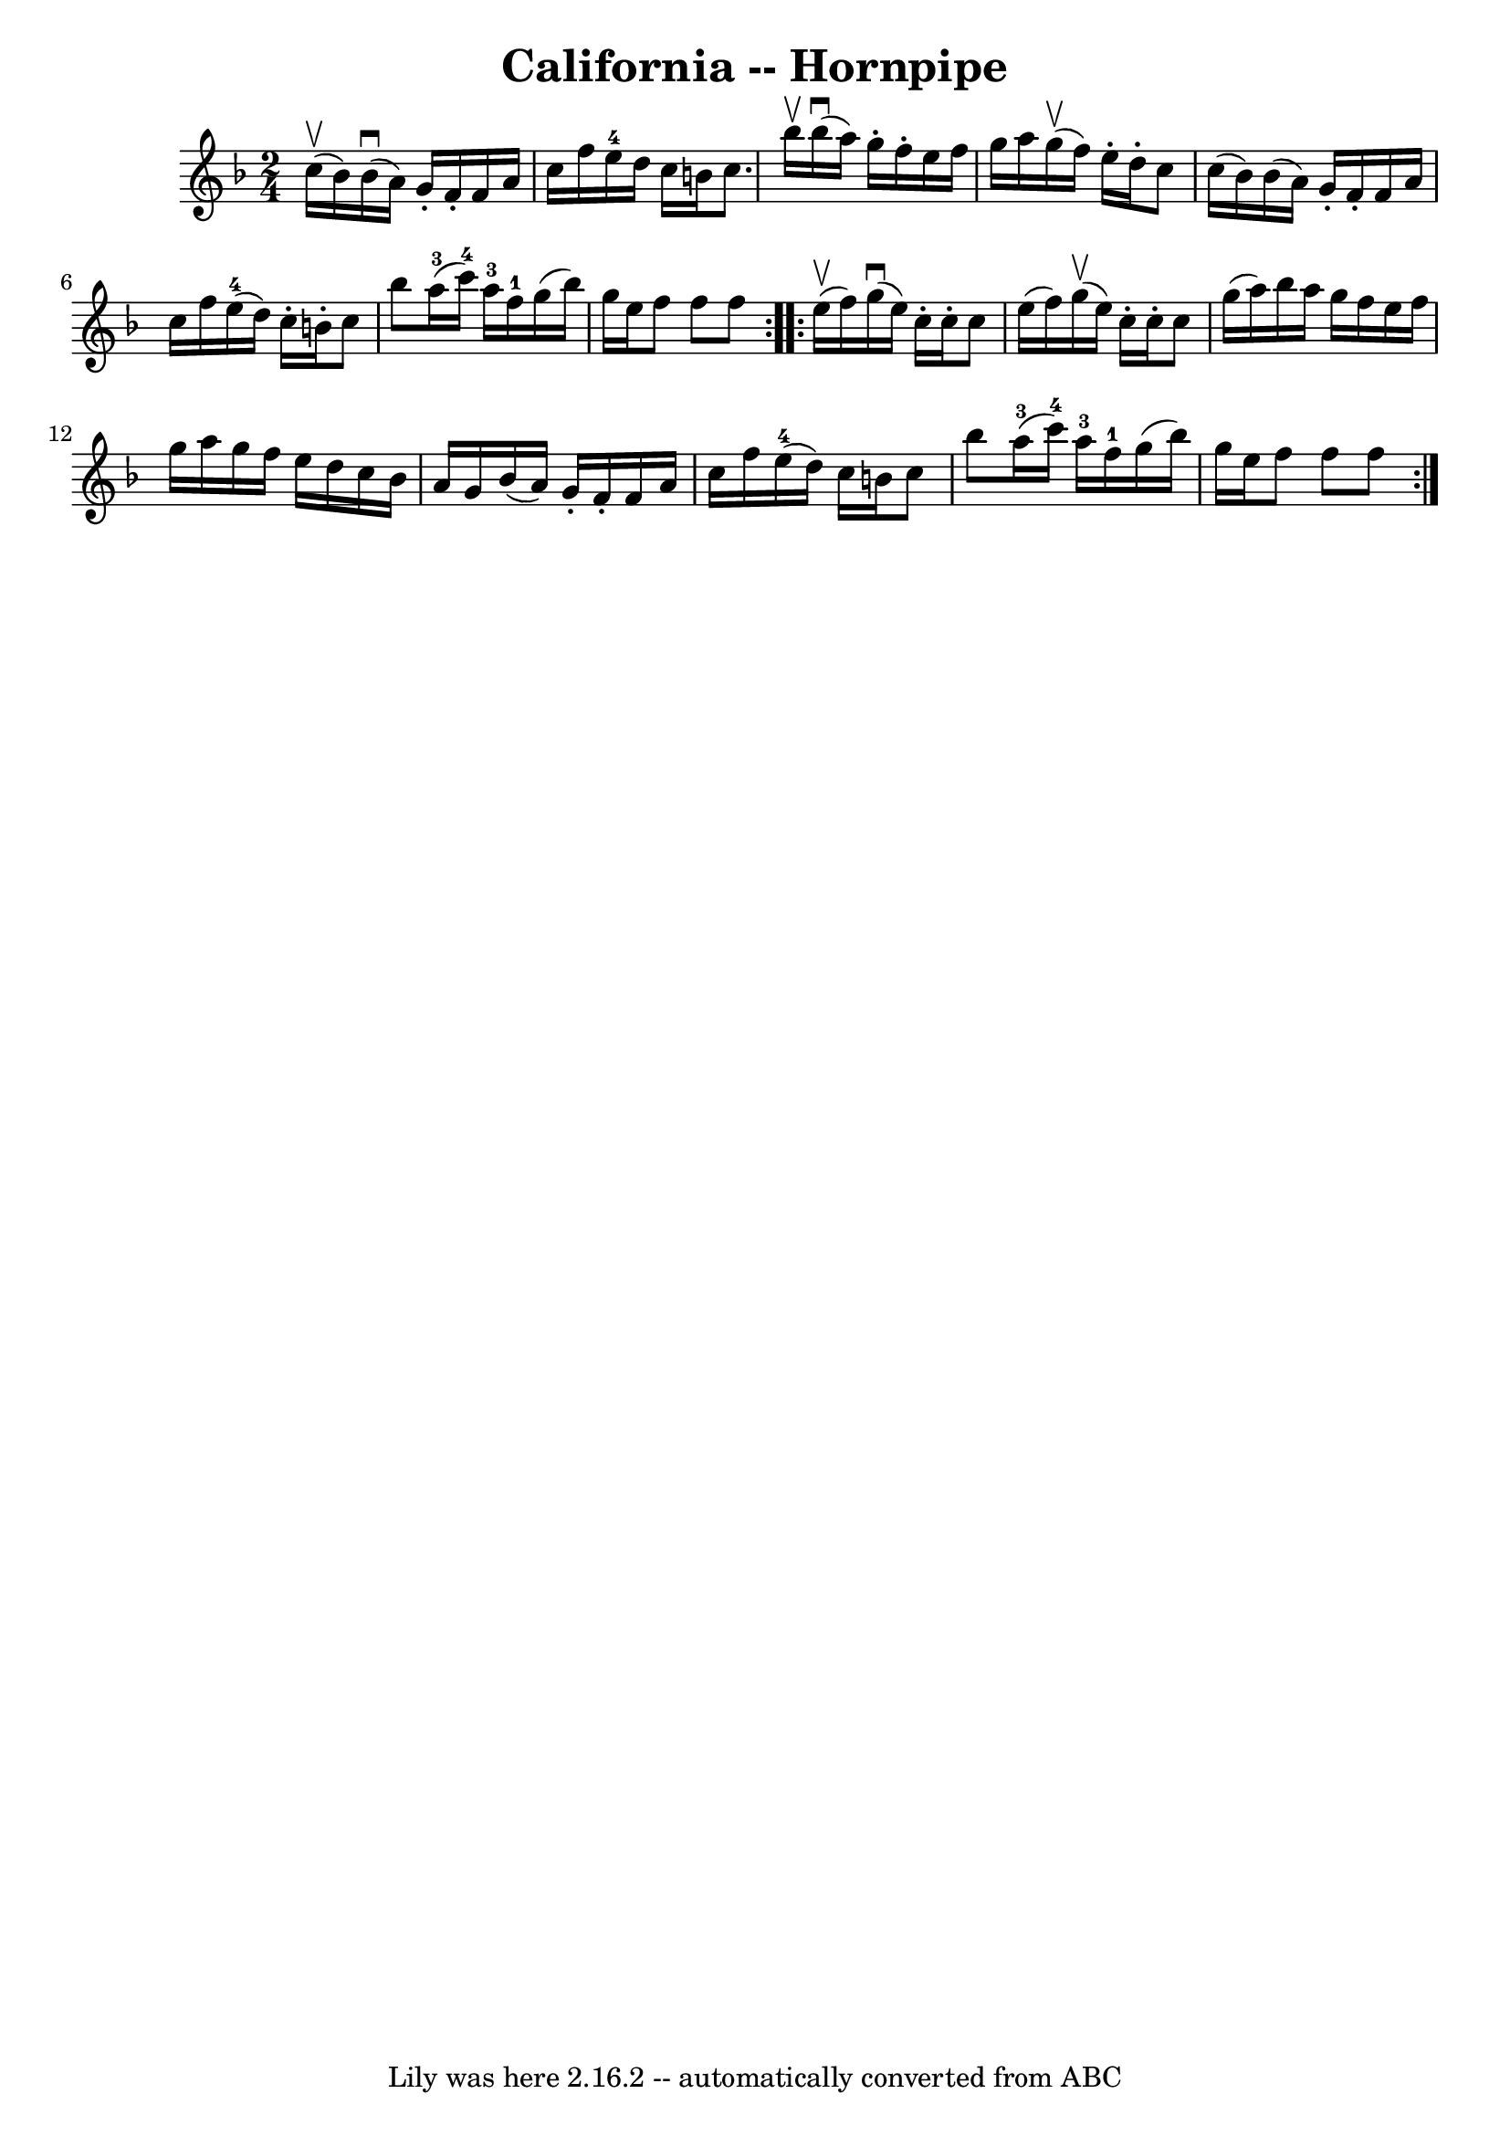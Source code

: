 \version "2.7.40"
\header {
	book = "Cole's 1000 Fiddle Tunes"
	crossRefNumber = "1"
	footnotes = ""
	tagline = "Lily was here 2.16.2 -- automatically converted from ABC"
	title = "California -- Hornpipe"
}
voicedefault =  {
\set Score.defaultBarType = "empty"

\repeat volta 2 {
\time 2/4 \key f \major c''16 (^\upbow bes'16) |
 bes'16 
(^\downbow a'16) g'16 -. f'16 -. f'16 a'16 c''16 f''16  
|
 e''16-4 d''16 c''16 b'16 c''8. bes''16^\upbow 
|
 bes''16 (^\downbow a''16) g''16 -. f''16 -. e''16    
f''16 g''16 a''16  |
 g''16 (^\upbow f''16) e''16 -.   
d''16 -. c''8 c''16 (bes'16) |
 bes'16 (a'16) g'16 
-. f'16 -. f'16 a'16 c''16 f''16  |
 e''16-4(d''16 
) c''16 -. b'16 -. c''8 bes''8  |
 a''16-3(c'''16 
-4) a''16-3 f''16-1 g''16 (bes''16) g''16 e''16  
|
 f''8 f''8 f''8  }     \repeat volta 2 { e''16 (^\upbow   
f''16) |
 g''16 (^\downbow e''16) c''16 -. c''16 -.   
c''8 e''16 (f''16) |
 g''16 (^\upbow e''16) c''16 -.  
 c''16 -. c''8 g''16 (a''16) |
 bes''16 a''16 g''16  
 f''16 e''16 f''16 g''16 a''16  |
 g''16 f''16 e''16 
 d''16 c''16 bes'16 a'16 g'16  |
 bes'16 (a'16)   
g'16 -. f'16 -. f'16 a'16 c''16 f''16  |
 e''16-4(
d''16) c''16 b'16 c''8 bes''8  |
 a''16-3(
c'''16-4) a''16-3 f''16-1 g''16 (bes''16) g''16    
e''16  |
 f''8 f''8 f''8  }   
}

\score{
    <<

	\context Staff="default"
	{
	    \voicedefault 
	}

    >>
	\layout {
	}
	\midi {}
}
